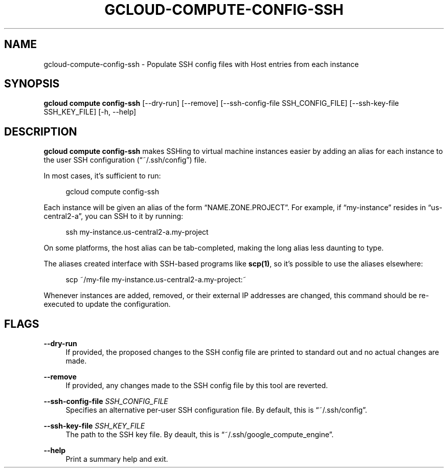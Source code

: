 '\" t
.\"     Title: gcloud-compute-config-ssh
.\"    Author: [FIXME: author] [see http://docbook.sf.net/el/author]
.\" Generator: DocBook XSL Stylesheets v1.78.1 <http://docbook.sf.net/>
.\"      Date: 06/11/2014
.\"    Manual: \ \&
.\"    Source: \ \&
.\"  Language: English
.\"
.TH "GCLOUD\-COMPUTE\-CONFIG\-SSH" "1" "06/11/2014" "\ \&" "\ \&"
.\" -----------------------------------------------------------------
.\" * Define some portability stuff
.\" -----------------------------------------------------------------
.\" ~~~~~~~~~~~~~~~~~~~~~~~~~~~~~~~~~~~~~~~~~~~~~~~~~~~~~~~~~~~~~~~~~
.\" http://bugs.debian.org/507673
.\" http://lists.gnu.org/archive/html/groff/2009-02/msg00013.html
.\" ~~~~~~~~~~~~~~~~~~~~~~~~~~~~~~~~~~~~~~~~~~~~~~~~~~~~~~~~~~~~~~~~~
.ie \n(.g .ds Aq \(aq
.el       .ds Aq '
.\" -----------------------------------------------------------------
.\" * set default formatting
.\" -----------------------------------------------------------------
.\" disable hyphenation
.nh
.\" disable justification (adjust text to left margin only)
.ad l
.\" -----------------------------------------------------------------
.\" * MAIN CONTENT STARTS HERE *
.\" -----------------------------------------------------------------
.SH "NAME"
gcloud-compute-config-ssh \- Populate SSH config files with Host entries from each instance
.SH "SYNOPSIS"
.sp
\fBgcloud compute config\-ssh\fR [\-\-dry\-run] [\-\-remove] [\-\-ssh\-config\-file SSH_CONFIG_FILE] [\-\-ssh\-key\-file SSH_KEY_FILE] [\-h, \-\-help]
.SH "DESCRIPTION"
.sp
\fBgcloud compute config\-ssh\fR makes SSHing to virtual machine instances easier by adding an alias for each instance to the user SSH configuration (\(lq~/\&.ssh/config\(rq) file\&.
.sp
In most cases, it\(cqs sufficient to run:
.sp
.if n \{\
.RS 4
.\}
.nf
gcloud compute config\-ssh
.fi
.if n \{\
.RE
.\}
.sp
Each instance will be given an alias of the form \(lqNAME\&.ZONE\&.PROJECT\(rq\&. For example, if \(lqmy\-instance\(rq resides in \(lqus\-central2\-a\(rq, you can SSH to it by running:
.sp
.if n \{\
.RS 4
.\}
.nf
ssh my\-instance\&.us\-central2\-a\&.my\-project
.fi
.if n \{\
.RE
.\}
.sp
On some platforms, the host alias can be tab\-completed, making the long alias less daunting to type\&.
.sp
The aliases created interface with SSH\-based programs like \fBscp(1)\fR, so it\(cqs possible to use the aliases elsewhere:
.sp
.if n \{\
.RS 4
.\}
.nf
scp ~/my\-file my\-instance\&.us\-central2\-a\&.my\-project:~
.fi
.if n \{\
.RE
.\}
.sp
Whenever instances are added, removed, or their external IP addresses are changed, this command should be re\-executed to update the configuration\&.
.SH "FLAGS"
.PP
\fB\-\-dry\-run\fR
.RS 4
If provided, the proposed changes to the SSH config file are printed to standard out and no actual changes are made\&.
.RE
.PP
\fB\-\-remove\fR
.RS 4
If provided, any changes made to the SSH config file by this tool are reverted\&.
.RE
.PP
\fB\-\-ssh\-config\-file\fR \fISSH_CONFIG_FILE\fR
.RS 4
Specifies an alternative per\-user SSH configuration file\&. By default, this is \(lq~/\&.ssh/config\(rq\&.
.RE
.PP
\fB\-\-ssh\-key\-file\fR \fISSH_KEY_FILE\fR
.RS 4
The path to the SSH key file\&. By deault, this is \(lq~/\&.ssh/google_compute_engine\(rq\&.
.RE
.PP
\fB\-\-help\fR
.RS 4
Print a summary help and exit\&.
.RE
